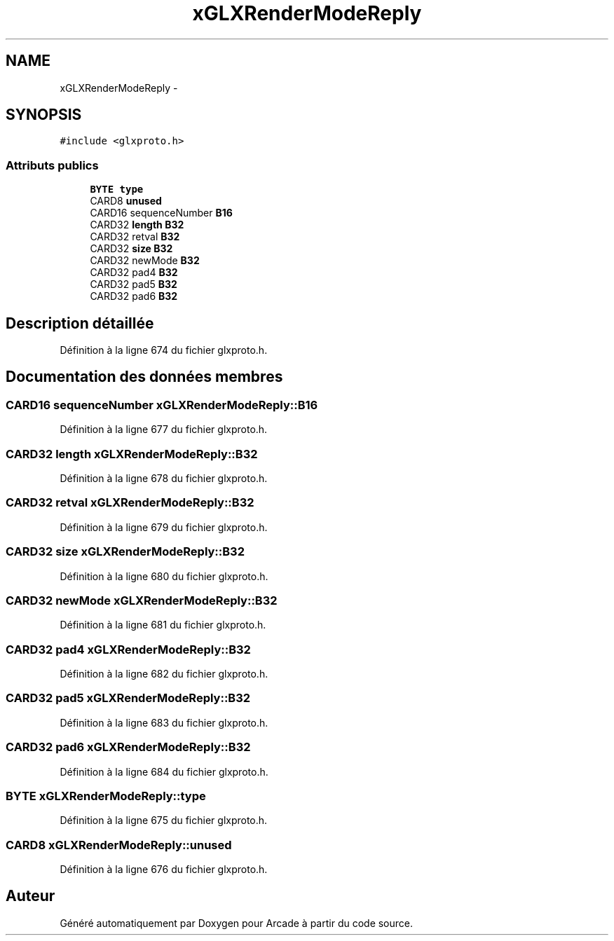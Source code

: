 .TH "xGLXRenderModeReply" 3 "Jeudi 31 Mars 2016" "Version 1" "Arcade" \" -*- nroff -*-
.ad l
.nh
.SH NAME
xGLXRenderModeReply \- 
.SH SYNOPSIS
.br
.PP
.PP
\fC#include <glxproto\&.h>\fP
.SS "Attributs publics"

.in +1c
.ti -1c
.RI "\fBBYTE\fP \fBtype\fP"
.br
.ti -1c
.RI "CARD8 \fBunused\fP"
.br
.ti -1c
.RI "CARD16 sequenceNumber \fBB16\fP"
.br
.ti -1c
.RI "CARD32 \fBlength\fP \fBB32\fP"
.br
.ti -1c
.RI "CARD32 retval \fBB32\fP"
.br
.ti -1c
.RI "CARD32 \fBsize\fP \fBB32\fP"
.br
.ti -1c
.RI "CARD32 newMode \fBB32\fP"
.br
.ti -1c
.RI "CARD32 pad4 \fBB32\fP"
.br
.ti -1c
.RI "CARD32 pad5 \fBB32\fP"
.br
.ti -1c
.RI "CARD32 pad6 \fBB32\fP"
.br
.in -1c
.SH "Description détaillée"
.PP 
Définition à la ligne 674 du fichier glxproto\&.h\&.
.SH "Documentation des données membres"
.PP 
.SS "CARD16 sequenceNumber xGLXRenderModeReply::B16"

.PP
Définition à la ligne 677 du fichier glxproto\&.h\&.
.SS "CARD32 \fBlength\fP xGLXRenderModeReply::B32"

.PP
Définition à la ligne 678 du fichier glxproto\&.h\&.
.SS "CARD32 retval xGLXRenderModeReply::B32"

.PP
Définition à la ligne 679 du fichier glxproto\&.h\&.
.SS "CARD32 \fBsize\fP xGLXRenderModeReply::B32"

.PP
Définition à la ligne 680 du fichier glxproto\&.h\&.
.SS "CARD32 newMode xGLXRenderModeReply::B32"

.PP
Définition à la ligne 681 du fichier glxproto\&.h\&.
.SS "CARD32 pad4 xGLXRenderModeReply::B32"

.PP
Définition à la ligne 682 du fichier glxproto\&.h\&.
.SS "CARD32 pad5 xGLXRenderModeReply::B32"

.PP
Définition à la ligne 683 du fichier glxproto\&.h\&.
.SS "CARD32 pad6 xGLXRenderModeReply::B32"

.PP
Définition à la ligne 684 du fichier glxproto\&.h\&.
.SS "\fBBYTE\fP xGLXRenderModeReply::type"

.PP
Définition à la ligne 675 du fichier glxproto\&.h\&.
.SS "CARD8 xGLXRenderModeReply::unused"

.PP
Définition à la ligne 676 du fichier glxproto\&.h\&.

.SH "Auteur"
.PP 
Généré automatiquement par Doxygen pour Arcade à partir du code source\&.
